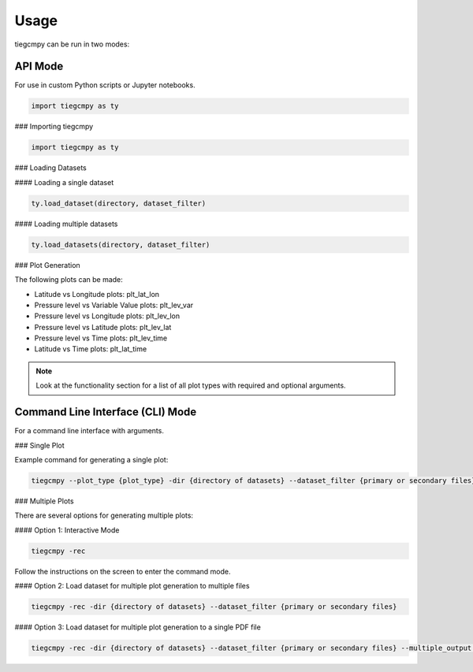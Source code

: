 Usage
=====

tiegcmpy can be run in two modes:

API Mode
--------

For use in custom Python scripts or Jupyter notebooks.

.. code-block:: python

    import tiegcmpy as ty

### Importing tiegcmpy

.. code-block:: python

    import tiegcmpy as ty

### Loading Datasets

#### Loading a single dataset

.. code-block:: python

    ty.load_dataset(directory, dataset_filter)

#### Loading multiple datasets

.. code-block:: python

    ty.load_datasets(directory, dataset_filter)

### Plot Generation

The following plots can be made:

- Latitude vs Longitude plots: plt_lat_lon
- Pressure level vs Variable Value plots: plt_lev_var
- Pressure level vs Longitude plots: plt_lev_lon
- Pressure level vs Latitude plots: plt_lev_lat
- Pressure level vs Time plots: plt_lev_time
- Latitude vs Time plots: plt_lat_time

.. note::

    Look at the functionality section for a list of all plot types with required and optional arguments.

Command Line Interface (CLI) Mode
---------------------------------

For a command line interface with arguments.

### Single Plot

Example command for generating a single plot:

.. code-block:: bash

    tiegcmpy --plot_type {plot_type} -dir {directory of datasets} --dataset_filter {primary or secondary files} --output_format {format of output plot} --[Other optional arguments for specific plots]

### Multiple Plots

There are several options for generating multiple plots:

#### Option 1: Interactive Mode

.. code-block:: bash

    tiegcmpy -rec

Follow the instructions on the screen to enter the command mode.

#### Option 2: Load dataset for multiple plot generation to multiple files

.. code-block:: bash

    tiegcmpy -rec -dir {directory of datasets} --dataset_filter {primary or secondary files}

#### Option 3: Load dataset for multiple plot generation to a single PDF file

.. code-block:: bash

    tiegcmpy -rec -dir {directory of datasets} --dataset_filter {primary or secondary files} --multiple_output {Output PDF file name}